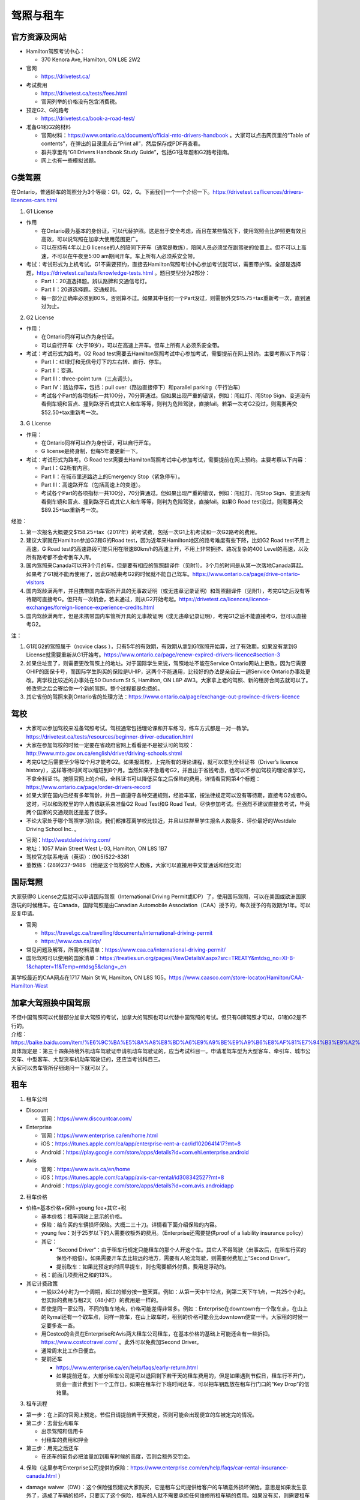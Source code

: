 ﻿驾照与租车
===================
官方资源及网站
------------------------------------------
- Hamilton驾照考试中心：

  - 370 Kenora Ave, Hamilton, ON L8E 2W2
- 官网

  - https://drivetest.ca/
- 考试费用

  - https://drivetest.ca/tests/fees.html
  - 官网列举的价格没有包含消费税。
- 预定G2、G的路考

  - https://drivetest.ca/book-a-road-test/
- 准备G1和G2的材料

  - 官网材料：https://www.ontario.ca/document/official-mto-drivers-handbook 。大家可以点击网页里的“Table of contents”，在弹出的目录里点击“Print all”，然后保存成PDF再查看。
  - 群共享里有“G1 Drivers Handbook Study Guide”，包括G1往年题和G2路考指南。
  - 网上也有一些模拟试题。

G类驾照
------------------------------------
在Ontario，普通轿车的驾照分为3个等级：G1，G2，G。下面我们一个一个介绍一下。https://drivetest.ca/licences/drivers-licences-cars.html

1. G1 License

- 作用

  - 在Ontario最为基本的身份证，可以代替护照。这是出于安全考虑，而且在某些情况下，使用驾照会比护照更有效且高效，可以说驾照在加拿大使用范围更广。
  - 可以在持有4年以上G license的人的陪同下开车（通常是教练），陪同人员必须坐在副驾驶的位置上。但不可以上高速，不可以在午夜至5:00 am期间开车。车上所有人必须系安全带。

- 考试：考试形式为上机考试。G1不需要预约，直接去Hamilton驾照考试中心参加考试就可以，需要带护照。全部是选择题，https://drivetest.ca/tests/knowledge-tests.html 。题目类型分为2部分：

  - Part I：20道选择题。辨认路牌和交通信号灯。
  - Part II：20道选择题。交通规则。
  - 每一部分正确率必须到80%，否则算不过。如果其中任何一个Part没过，则需额外交$15.75+tax重新考一次，直到通过为止。

2. G2 License

- 作用：

  - 在Ontario同样可以作为身份证。
  - 可以自行开车（大于19岁），可以在高速上开车。但车上所有人必须系安全带。

- 考试：考试形式为路考。G2 Road test需要去Hamilton驾照考试中心参加考试，需要提前在网上预约。主要考察以下内容：

  - Part I：红绿灯和无信号灯下的左右转、直行、停车。
  - Part II：变道。
  - Part III：three-point turn（三点调头）。
  - Part IV：路边停车，包括：pull over（路边直接停下）和parallel parking（平行泊车）
  - 考试各个Part的各项指标一共100分，70分算通过。但如果出现严重的错误，例如：闯红灯、闯Stop Sign、变道没有看倒车镜和盲点、撞到路牙石或其它人和车等等，则判为危险驾驶，直接fail。若第一次考G2没过，则需要再交$52.50+tax重新考一次。

3. G License

- 作用：

  - 在Ontario同样可以作为身份证，可以自行开车。
  - G license是终身制，但每5年要更新一下。

- 考试：考试形式为路考。G Road test需要去Hamilton驾照考试中心参加考试，需要提前在网上预约。主要考察以下内容：

  - Part I：G2所有内容。
  - Part II：在城市里道路边上的Emergency Stop（紧急停车）。
  - Part III：高速路开车（包括高速上的变道）。
  - 考试各个Part的各项指标一共100分，70分算通过。但如果出现严重的错误，例如：闯红灯、闯Stop Sign、变道没有看倒车镜和盲点、撞到路牙石或其它人和车等等，则判为危险驾驶，直接fail。如果G Road test没过，则需要再交$89.25+tax重新考一次。

经验：

1) 第一次报名大概要交$158.25+tax（2017年）的考试费，包括一次G1上机考试和一次G2路考的费用。
#) 建议大家就在Hamilton参加G2和G的Road test，因为近年来Hamilton地区的路考难度有些下降，比如G2 Road test不用上高速，G Road test的高速路段可能只用在限速80km/h的高速上开，不用上非常拥挤、路况复杂的400 Level的高速，以及所有路考都不会考倒车入库。
#) 国内驾照来Canada可以开3个月的车，但是要有相应的驾照翻译件（见附1）。3个月的时间是从第一次落地Canada算起。如果考了G1就不能再使用了，因此G1结束考G2的时候就不能自己驾车。https://www.ontario.ca/page/drive-ontario-visitors
#) 国内驾龄满两年，并且携带国内车管所开具的无事故证明（或无违章记录证明）和驾照翻译件（见附1），考完G1之后没有等待期可直接考G。但只有一次机会，若未通过，则从G2开始考起。https://drivetest.ca/licences/licence-exchanges/foreign-licence-experience-credits.html
#) 国内驾龄满两年，但是未携带国内车管所开具的无事故证明（或无违章记录证明），考完G1之后不能直接考G，但可以直接考G2。

注：

1) G1和G2的驾照属于（novice class ），只有5年的有效期，有效期从拿到G1驾照开始算，过了有效期，如果没有拿到G License就需要重新从G1开始考。https://www.ontario.ca/page/renew-expired-drivers-licence#section-3
#) 如果住址变了，则需要更改驾照上的地址。对于国际学生来说，驾照地址不能在Service Ontario网站上更改，因为它需要OHIP的医保卡号，而国际学生购买的保险是UHIP，这两个不能通用，比较好的办法是亲自去一趟Service Ontario办事处更改。离学校比较近的办事处在50 Dundurn St S, Hamilton, ON L8P 4W3。大家拿上老的驾照、新的租房合同去就可以了。修改完之后会寄给你一个新的驾照。整个过程都是免费的。
#) 其它省份的驾照来到Ontario省的处理方法：https://www.ontario.ca/page/exchange-out-province-drivers-licence

驾校
----------------------------------------------
- 大家可以参加驾校来准备驾照考试。驾校通常包括理论课和开车练习，练车方式都是一对一教学。https://drivetest.ca/tests/resources/beginner-driver-education.html
- 大家在参加驾校的时候一定要在省政府官网上看看是不是被认可的驾校：http://www.mto.gov.on.ca/english/driver/driving-schools.shtml
- 考完G1之后需要至少等12个月才能考G2。如果报驾校，上完所有的理论课程，就可以拿到全科证书（Driver’s licence history），这样等待时间可以缩短到8个月。当然如果不急着考G2，并且出于省钱考虑，也可以不参加驾校的理论课学习，不拿全科证书。按照官网上的介绍，全科证书可以降低买车之后保险的费用。详情看官网第4个标题：https://www.ontario.ca/page/order-drivers-record
- 如果大家在国内已经有多年驾龄，并且一直遵守各种交通规则，经验丰富，按法律规定可以没有等待期，直接考G2或者G。这时，可以和驾校里的华人教练联系来准备G2 Road Test和G Road Test，尽快参加考试。但强烈不建议直接去考试，毕竟两个国家的交通规则还是差了很多。
- 不论大家处于哪个驾照学习阶段，我们都推荐离学校比较近，并且以往群里学生报名人数最多、评价最好的Westdale Driving School Inc. 。

.. image:: /resource/westdaledriving.png
   :align: center

- 官网：http://westdaledriving.com/
- 地址：1057 Main Street West L-03, Hamilton, ON L8S 1B7 
- 驾校官方联系电话（英语）：(905)522-8381
- 董教练：(289)237-9486 （他是这个驾校的华人教练，大家可以直接用中文普通话和他交流）

国际驾照
--------------------------------------------------------------------------------------
大家获得G License之后就可以申请国际驾照（International Driving Permit或IDP）了，使用国际驾照，可以在美国或欧洲国家游玩的时候租车。在Canada，国际驾照是由Canadian Automobile Association（CAA）授予的，每次授予的有效期为1年。可以反复申请。

- 官网

  - https://travel.gc.ca/travelling/documents/international-driving-permit
  - https://www.caa.ca/idp/
- 常见问题及解答，所需材料清单：https://www.caa.ca/international-driving-permit/
- 国际驾照可以使用的国家清单：https://treaties.un.org/pages/ViewDetailsV.aspx?src=TREATY&mtdsg_no=XI-B-1&chapter=11&Temp=mtdsg5&clang=_en

离学校最近的CAA网点在1717 Main St W, Hamilton, ON L8S 1G5。https://www.caasco.com/store-locator/Hamilton/CAA-Hamilton-West

加拿大驾照换中国驾照
-----------------------------------------------------------------------------
| 不但中国驾照可以代替部分加拿大驾照的考试，加拿大的驾照也可以代替中国驾照的考试。但只有G牌驾照才可以，G1和G2是不行的。
| 介绍：https://baike.baidu.com/item/%E6%9C%BA%E5%8A%A8%E8%BD%A6%E9%A9%BE%E9%A9%B6%E8%AF%81%E7%94%B3%E9%A2%86%E5%92%8C%E4%BD%BF%E7%94%A8%E8%A7%84%E5%AE%9A
| 具体规定是：第三十四条持境外机动车驾驶证申请机动车驾驶证的，应当考试科目一。申请准驾车型为大型客车、牵引车、城市公交车、中型客车、大型货车机动车驾驶证的，还应当考试科目三。
| 大家可以去车管所仔细询问一下就可以了。

租车
------------------------------
1. 租车公司

- Discount

  - 官网：https://www.discountcar.com/
- Enterprise

  - 官网：https://www.enterprise.ca/en/home.html
  - iOS：https://itunes.apple.com/ca/app/enterprise-rent-a-car/id1020641417?mt=8
  - Android：https://play.google.com/store/apps/details?id=com.ehi.enterprise.android
- Avis

  - 官网：https://www.avis.ca/en/home
  - iOS：https://itunes.apple.com/ca/app/avis-car-rental/id308342527?mt=8
  - Android：https://play.google.com/store/apps/details?id=com.avis.androidapp

2. 租车价格

- 价格=基本价格+保险+young fee+其它+税

  - 基本价格：租车网站上显示的价格。
  - 保险：给车买的车辆损坏保险。大概二三十刀。详情看下面介绍保险的内容。
  - young fee：对于25岁以下的人需要收额外的费用。（Enterprise还需要提供proof of a liability insurance policy）
  - 其它：
  
    - “Second Driver“：由于租车行规定只能租车的那个人开这个车。其它人不得驾驶（出事故后，在租车行买的保险不赔偿）。如果需要开车去比较远的地方，需要有人轮流驾驶，则需要付费加上”Second Driver“。
    - 提前取车：如果比预定的时间早提车，则也需要额外付费。费用是浮动的。
  - 税：前面几项费用之和的13%。
- 其它计费政策

  - 一般以24小时为一个周期，超过的部分按一整天算。例如：从第一天中午12点，到第二天下午1点，一共25个小时。但实际的费用与租2天（48小时）的费用是一样的。
  - 即使是同一家公司，不同的取车地点，价格可能差得非常多。例如：Enterprise在downtown有一个取车点，在山上的Rymal还有一个取车点，同样一款车，在山上取车时，租到的价格可能会比downtown便宜一半。大家租的时候一定要多查一查。
  - 用Costco的会员在Enterprise和Avis两大租车公司租车，在基本价格的基础上可能还会有一些折扣。https://www.costcotravel.com/ 。此外可以免费加Second Driver。
  - 通常周末比工作日便宜。
  - 提前还车

    - https://www.enterprise.ca/en/help/faqs/early-return.html
    - 如果提前还车，大部分租车公司是可以退回剩下若干天的租车费用的，但是如果遇到节假日，租车行不开门，则会一直计费到下一个工作日。如果在租车行下班时间还车，可以把车钥匙放在租车行门口的“Key Drop”的信箱里。

3. 租车流程

- 第一步：在上面的官网上预定。节假日请提前若干天预定，否则可能会出现便宜的车被定完的情况。
- 第二步：去营业点取车

  - 出示驾照和信用卡
  - 付租车的费用和押金
- 第三步：用完之后还车

  - 在还车的前务必把油量加到取车时候的高度，否则会额外交罚金。

4. 保险（这里参考Enterprise公司提供的保险：https://www.enterprise.com/en/help/faqs/car-rental-insurance-canada.html ）

- damage waiver（DW）：这个保险强烈建议大家购买，它是租车公司提供给客户的车辆意外损坏保险。意思是如果发生意外了，造成了车辆的损坏，只要买了这个保险，租车的人就不需要承担任何维修所租车辆的费用。如果没有买，则需要租车的人自己出钱修车。如果大家在其它地方购买了可以赔付修车的保险，则不需要买它。通常大家的信用卡里也会有该类保险，不过还是建议大家买租车公司的，因为这样把车撞坏可以直接扔给租车公司，如果用自己的保险，可能流程比较繁琐。
- Personal Accident Insurance（PAI）& Personal Effects Coverage（PEC）：主要赔付出事故时，自己受伤的医药费等等。这个可能和UHIP等保险类似，可以不买。
- Roadside Assistance Protection（RAP）：这个主要负责车钥匙丢失、钥匙锁在车里面、半路没油等等的事故。大家如果对自己比较有信心，可以不买。
- Liability：可以理解为国内的“交强险”。主要负责赔付发生事故时，对第三方财产的损坏，比如撞到他人、其它车辆或物品。这个通常赔付数额巨大，Canada的租车行一般都至少给自己的车买了20W加元额度的保险，不需要顾客再买。（注意同一家公司在Canada和美国的政策可能不同，比如Enterprise在Canada是预先给车买了liability，而在美国可能需要顾客自己额外购买。）
- 自己买的UHIP、Health Insurance Plan等等。这个主要是出事故时，自己受伤了，需要用自己买的健康保险来付自己的医药费。


5. 接送

- https://www.enterprise.ca/en/help/faqs/pick-up.html
- 通常租车公司提供免费的接送的服务，机场除外。这项服务就是租车前开车把你从住处接到租车行，或者还车后开车把你从租车行送到住处。

附
---------------------
1. 驾照翻译：国内的驾照不能自己翻译或国内的翻译机构，必须联系Canada的认证翻译师（MTO-recognized translator） https://drivetest.ca/tests/translators-languages.html 。例如以下学长学姐曾经使用过得翻译机构：
  
- https://www.51.ca/service/showitem.php?itemid=144943
- http://www.docsbase.ca/special-offers/atio-certified-translations-in-toronto-and-across-canada.htm

.. admonition:: 本页作者
   
   - 17-CAS-赵伟
   - 16-CAS-李军
   - 14-BME-Yushan Zhang
   - 14-EP-张斌